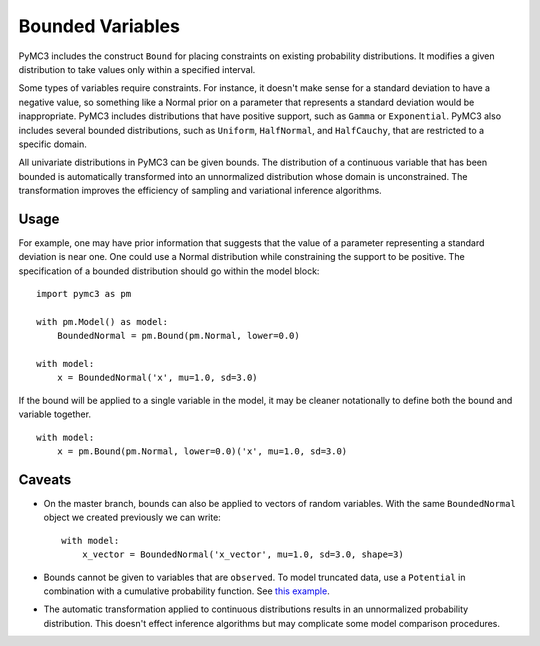 =================
Bounded Variables
=================

PyMC3 includes the construct ``Bound`` for placing constraints on existing
probability distributions.  It modifies a given distribution to take values
only within a specified interval.  

Some types of variables require constraints.  For instance, it doesn't make
sense for a standard deviation to have a negative value, so something like a
Normal prior on a parameter that represents a standard deviation would be
inappropriate.  PyMC3 includes distributions that have positive support, such
as ``Gamma`` or ``Exponential``.  PyMC3 also includes several bounded
distributions, such as ``Uniform``, ``HalfNormal``, and ``HalfCauchy``, that
are restricted to a specific domain.  

All univariate distributions in PyMC3 can be given bounds.  The distribution of
a continuous variable that has been bounded is automatically transformed into
an unnormalized distribution whose domain is unconstrained.  The transformation
improves the efficiency of sampling and variational inference algorithms.

Usage
#####

For example, one may have prior information that suggests that the value of a
parameter representing a standard deviation is near one.  One could use a
Normal distribution while constraining the support to be positive.  The
specification of a bounded distribution should go within the model block::

    import pymc3 as pm

    with pm.Model() as model:
        BoundedNormal = pm.Bound(pm.Normal, lower=0.0)

    with model:
        x = BoundedNormal('x', mu=1.0, sd=3.0)
        
If the bound will be applied to a single variable in the model, it may be
cleaner notationally to define both the bound and variable together. ::

    with model:
        x = pm.Bound(pm.Normal, lower=0.0)('x', mu=1.0, sd=3.0)

Caveats
#######

* On the master branch, bounds can also be applied to vectors of random
  variables.  With the same ``BoundedNormal`` object we created previously we 
  can write::

    with model: 
        x_vector = BoundedNormal('x_vector', mu=1.0, sd=3.0, shape=3)

* Bounds cannot be given to variables that are ``observed``.  To model
  truncated data, use a ``Potential`` in combination with a cumulative
  probability function.  See `this example <https://github.com/pymc-devs/pymc3/blob/master/pymc3/examples/censored_data.py>`_.

* The automatic transformation applied to continuous distributions results in
  an unnormalized probability distribution.  This doesn't effect inference
  algorithms but may complicate some model comparison procedures.


